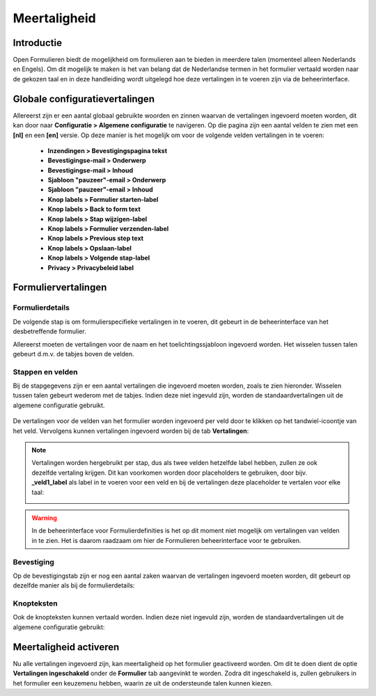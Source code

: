 .. _manual_forms_translations:

=============
Meertaligheid
=============

Introductie
===========

.. todo:: Not sure if Vertalingen ingeschakeld is the correct literal, as it isn't translated yet

Open Formulieren biedt de mogelijkheid om formulieren aan te bieden in meerdere talen (momenteel alleen Nederlands en Engels).
Om dit mogelijk te maken is het van belang dat de Nederlandse termen in het formulier vertaald worden naar de gekozen taal
en in deze handleiding wordt uitgelegd hoe deze vertalingen in te voeren zijn via de beheerinterface.

Globale configuratievertalingen
===============================

.. todo:: Several labels mentioned in the enumeration not yet translated

Allereerst zijn er een aantal globaal gebruikte woorden en zinnen waarvan de vertalingen ingevoerd moeten worden,
dit kan door naar **Configuratie > Algemene configuratie** te navigeren. Op die pagina zijn een aantal velden te zien
met een **[nl]** en een **[en]** versie. Op deze manier is het mogelijk om voor de volgende velden vertalingen in te voeren:

    - **Inzendingen > Bevestigingspagina tekst**
    - **Bevestigingse-mail > Onderwerp**
    - **Bevestigingse-mail > Inhoud**
    - **Sjabloon "pauzeer"-email > Onderwerp**
    - **Sjabloon "pauzeer"-email > Inhoud**
    - **Knop labels > Formulier starten-label**
    - **Knop labels > Back to form text**
    - **Knop labels > Stap wijzigen-label**
    - **Knop labels > Formulier verzenden-label**
    - **Knop labels > Previous step text**
    - **Knop labels > Opslaan-label**
    - **Knop labels > Volgende stap-label**
    - **Privacy > Privacybeleid label**

    .. image:: _assets/translations_global_config.png
        :width: 100%

Formuliervertalingen
====================

Formulierdetails
----------------

De volgende stap is om formulierspecifieke vertalingen in te voeren, dit gebeurt in de beheerinterface van het desbetreffende formulier.

Allereerst moeten de vertalingen voor de naam en het toelichtingssjabloon ingevoerd worden. Het wisselen tussen talen gebeurt d.m.v.
de tabjes boven de velden.

    .. image:: _assets/translations_form_details.png
        :width: 100%

Stappen en velden
-----------------

Bij de stapgegevens zijn er een aantal vertalingen die ingevoerd moeten worden, zoals te zien hieronder. Wisselen tussen talen
gebeurt wederom met de tabjes. Indien deze niet ingevuld zijn, worden de standaardvertalingen uit de algemene configuratie gebruikt.

    .. image:: _assets/translations_formstep.png
        :width: 100%

.. todo:: UI in these images might be subject to change, in the future they will probably be prefilled

De vertalingen voor de velden van het formulier worden ingevoerd per veld door te klikken op het tandwiel-icoontje
van het veld. Vervolgens kunnen vertalingen ingevoerd worden bij de tab **Vertalingen**:

    .. image:: _assets/translations_formio.png
        :width: 100%

.. note:: Vertalingen worden hergebruikt per stap, dus als twee velden hetzelfde label hebben, zullen ze ook dezelfde vertaling krijgen.
    Dit kan voorkomen worden door placeholders te gebruiken, door bijv. **_veld1_label** als label in te voeren voor een veld
    en bij de vertalingen deze placeholder te vertalen voor elke taal:

    .. image:: _assets/translations_formio_placeholders.png
        :width: 100%

.. warning::

    In de beheerinterface voor Formulierdefinities is het op dit moment niet mogelijk om vertalingen van velden in te zien.
    Het is daarom raadzaam om hier de Formulieren beheerinterface voor te gebruiken.

Bevestiging
-----------

Op de bevestigingstab zijn er nog een aantal zaken waarvan de vertalingen ingevoerd moeten worden, dit gebeurt op dezelfde manier als bij de formulierdetails:

    .. image:: _assets/translations_submission.png
        :width: 100%

Knopteksten
-----------

Ook de knopteksten kunnen vertaald worden. Indien deze niet ingevuld zijn, worden de standaardvertalingen uit de algemene configuratie gebruikt:

    .. image:: _assets/translations_button_literals.png
        :width: 100%


Meertaligheid activeren
=======================

Nu alle vertalingen ingevoerd zijn, kan meertaligheid op het formulier geactiveerd worden.
Om dit te doen dient de optie **Vertalingen ingeschakeld** onder de **Formulier** tab aangevinkt te worden.
Zodra dit ingeschakeld is, zullen gebruikers in het formulier een keuzemenu hebben, waarin ze uit de ondersteunde talen kunnen kiezen.
